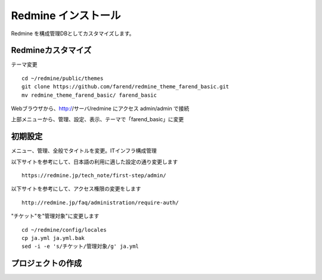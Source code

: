 Redmine インストール
====================

Redmine を構成管理DBとしてカスタマイズします。

Redmineカスタマイズ
-------------------

テーマ変更

::

   cd ~/redmine/public/themes
   git clone https://github.com/farend/redmine_theme_farend_basic.git
   mv redmine_theme_farend_basic/ farend_basic

Webブラウザから、http://サーバ/redmine にアクセス
admin/admin で接続

上部メニューから、管理、設定、表示、テーマで「farend_basic」に変更

初期設定
--------

メニュー、管理、全般でタイトルを変更。ITインフラ構成管理

以下サイトを参考にして、日本語の利用に適した設定の通り変更します

::

   https://redmine.jp/tech_note/first-step/admin/

以下サイトを参考にして、アクセス権限の変更をします

::

   http://redmine.jp/faq/administration/require-auth/

"チケット"を"管理対象"に変更します

::

   cd ~/redmine/config/locales
   cp ja.yml ja.yml.bak
   sed -i -e 's/チケット/管理対象/g' ja.yml

プロジェクトの作成
------------------

